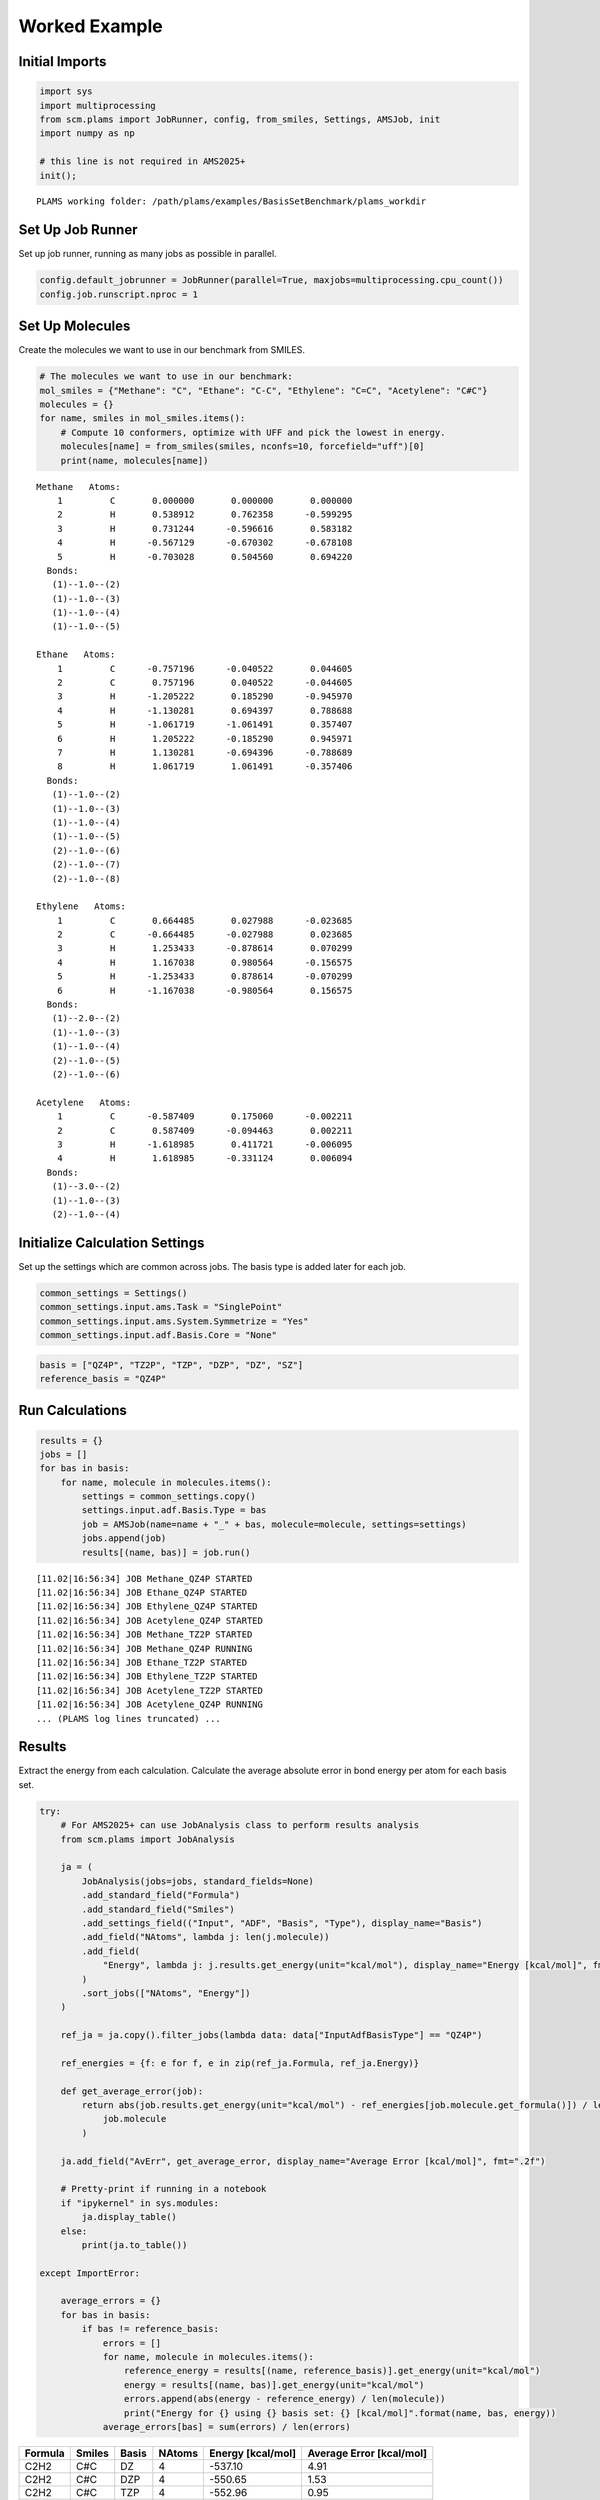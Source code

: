 Worked Example
--------------

Initial Imports
~~~~~~~~~~~~~~~

.. code:: ipython3

   import sys
   import multiprocessing
   from scm.plams import JobRunner, config, from_smiles, Settings, AMSJob, init
   import numpy as np

   # this line is not required in AMS2025+
   init();

::

   PLAMS working folder: /path/plams/examples/BasisSetBenchmark/plams_workdir

Set Up Job Runner
~~~~~~~~~~~~~~~~~

Set up job runner, running as many jobs as possible in parallel.

.. code:: ipython3

   config.default_jobrunner = JobRunner(parallel=True, maxjobs=multiprocessing.cpu_count())
   config.job.runscript.nproc = 1

Set Up Molecules
~~~~~~~~~~~~~~~~

Create the molecules we want to use in our benchmark from SMILES.

.. code:: ipython3

   # The molecules we want to use in our benchmark:
   mol_smiles = {"Methane": "C", "Ethane": "C-C", "Ethylene": "C=C", "Acetylene": "C#C"}
   molecules = {}
   for name, smiles in mol_smiles.items():
       # Compute 10 conformers, optimize with UFF and pick the lowest in energy.
       molecules[name] = from_smiles(smiles, nconfs=10, forcefield="uff")[0]
       print(name, molecules[name])

::

   Methane   Atoms: 
       1         C       0.000000       0.000000       0.000000
       2         H       0.538912       0.762358      -0.599295
       3         H       0.731244      -0.596616       0.583182
       4         H      -0.567129      -0.670302      -0.678108
       5         H      -0.703028       0.504560       0.694220
     Bonds: 
      (1)--1.0--(2)
      (1)--1.0--(3)
      (1)--1.0--(4)
      (1)--1.0--(5)

   Ethane   Atoms: 
       1         C      -0.757196      -0.040522       0.044605
       2         C       0.757196       0.040522      -0.044605
       3         H      -1.205222       0.185290      -0.945970
       4         H      -1.130281       0.694397       0.788688
       5         H      -1.061719      -1.061491       0.357407
       6         H       1.205222      -0.185290       0.945971
       7         H       1.130281      -0.694396      -0.788689
       8         H       1.061719       1.061491      -0.357406
     Bonds: 
      (1)--1.0--(2)
      (1)--1.0--(3)
      (1)--1.0--(4)
      (1)--1.0--(5)
      (2)--1.0--(6)
      (2)--1.0--(7)
      (2)--1.0--(8)

   Ethylene   Atoms: 
       1         C       0.664485       0.027988      -0.023685
       2         C      -0.664485      -0.027988       0.023685
       3         H       1.253433      -0.878614       0.070299
       4         H       1.167038       0.980564      -0.156575
       5         H      -1.253433       0.878614      -0.070299
       6         H      -1.167038      -0.980564       0.156575
     Bonds: 
      (1)--2.0--(2)
      (1)--1.0--(3)
      (1)--1.0--(4)
      (2)--1.0--(5)
      (2)--1.0--(6)

   Acetylene   Atoms: 
       1         C      -0.587409       0.175060      -0.002211
       2         C       0.587409      -0.094463       0.002211
       3         H      -1.618985       0.411721      -0.006095
       4         H       1.618985      -0.331124       0.006094
     Bonds: 
      (1)--3.0--(2)
      (1)--1.0--(3)
      (2)--1.0--(4)

Initialize Calculation Settings
~~~~~~~~~~~~~~~~~~~~~~~~~~~~~~~

Set up the settings which are common across jobs. The basis type is added later for each job.

.. code:: ipython3

   common_settings = Settings()
   common_settings.input.ams.Task = "SinglePoint"
   common_settings.input.ams.System.Symmetrize = "Yes"
   common_settings.input.adf.Basis.Core = "None"

.. code:: ipython3

   basis = ["QZ4P", "TZ2P", "TZP", "DZP", "DZ", "SZ"]
   reference_basis = "QZ4P"

Run Calculations
~~~~~~~~~~~~~~~~

.. code:: ipython3

   results = {}
   jobs = []
   for bas in basis:
       for name, molecule in molecules.items():
           settings = common_settings.copy()
           settings.input.adf.Basis.Type = bas
           job = AMSJob(name=name + "_" + bas, molecule=molecule, settings=settings)
           jobs.append(job)
           results[(name, bas)] = job.run()

::

   [11.02|16:56:34] JOB Methane_QZ4P STARTED
   [11.02|16:56:34] JOB Ethane_QZ4P STARTED
   [11.02|16:56:34] JOB Ethylene_QZ4P STARTED
   [11.02|16:56:34] JOB Acetylene_QZ4P STARTED
   [11.02|16:56:34] JOB Methane_TZ2P STARTED
   [11.02|16:56:34] JOB Methane_QZ4P RUNNING
   [11.02|16:56:34] JOB Ethane_TZ2P STARTED
   [11.02|16:56:34] JOB Ethylene_TZ2P STARTED
   [11.02|16:56:34] JOB Acetylene_TZ2P STARTED
   [11.02|16:56:34] JOB Acetylene_QZ4P RUNNING
   ... (PLAMS log lines truncated) ...

Results
~~~~~~~

Extract the energy from each calculation. Calculate the average absolute error in bond energy per atom for each basis set.

.. code:: ipython3

   try:
       # For AMS2025+ can use JobAnalysis class to perform results analysis
       from scm.plams import JobAnalysis

       ja = (
           JobAnalysis(jobs=jobs, standard_fields=None)
           .add_standard_field("Formula")
           .add_standard_field("Smiles")
           .add_settings_field(("Input", "ADF", "Basis", "Type"), display_name="Basis")
           .add_field("NAtoms", lambda j: len(j.molecule))
           .add_field(
               "Energy", lambda j: j.results.get_energy(unit="kcal/mol"), display_name="Energy [kcal/mol]", fmt=".2f"
           )
           .sort_jobs(["NAtoms", "Energy"])
       )

       ref_ja = ja.copy().filter_jobs(lambda data: data["InputAdfBasisType"] == "QZ4P")

       ref_energies = {f: e for f, e in zip(ref_ja.Formula, ref_ja.Energy)}

       def get_average_error(job):
           return abs(job.results.get_energy(unit="kcal/mol") - ref_energies[job.molecule.get_formula()]) / len(
               job.molecule
           )

       ja.add_field("AvErr", get_average_error, display_name="Average Error [kcal/mol]", fmt=".2f")

       # Pretty-print if running in a notebook
       if "ipykernel" in sys.modules:
           ja.display_table()
       else:
           print(ja.to_table())

   except ImportError:

       average_errors = {}
       for bas in basis:
           if bas != reference_basis:
               errors = []
               for name, molecule in molecules.items():
                   reference_energy = results[(name, reference_basis)].get_energy(unit="kcal/mol")
                   energy = results[(name, bas)].get_energy(unit="kcal/mol")
                   errors.append(abs(energy - reference_energy) / len(molecule))
                   print("Energy for {} using {} basis set: {} [kcal/mol]".format(name, bas, energy))
               average_errors[bas] = sum(errors) / len(errors)

======= ====== ===== ====== ================= ========================
Formula Smiles Basis NAtoms Energy [kcal/mol] Average Error [kcal/mol]
======= ====== ===== ====== ================= ========================
C2H2    C#C    DZ    4      -537.10           4.91
C2H2    C#C    DZP   4      -550.65           1.53
C2H2    C#C    TZP   4      -552.96           0.95
C2H2    C#C    TZ2P  4      -555.67           0.27
C2H2    C#C    QZ4P  4      -556.76           0.00
C2H2    C#C    SZ    4      -647.50           22.69
CH4     C      DZ    5      -560.93           2.34
CH4     C      DZP   5      -569.12           0.70
CH4     C      TZP   5      -571.04           0.32
CH4     C      TZ2P  5      -572.11           0.10
CH4     C      QZ4P  5      -572.63           0.00
CH4     C      SZ    5      -723.55           30.18
C2H4    C=C    DZ    6      -750.17           3.37
C2H4    C=C    DZP   6      -764.41           1.00
C2H4    C=C    TZP   6      -767.33           0.51
C2H4    C=C    TZ2P  6      -769.43           0.16
C2H4    C=C    QZ4P  6      -770.41           0.00
C2H4    C=C    SZ    6      -934.66           27.37
C2H6    CC     SZ    8      -1216.91          30.49
C2H6    CC     DZ    8      -951.17           2.73
C2H6    CC     DZP   8      -966.09           0.87
C2H6    CC     TZP   8      -970.08           0.37
C2H6    CC     TZ2P  8      -971.88           0.14
C2H6    CC     QZ4P  8      -973.02           0.00
======= ====== ===== ====== ================= ========================

.. code:: ipython3

   print("== Results ==")
   print("Average absolute error in bond energy per atom")
   for bas in basis:
       if bas != reference_basis:
           if ja:
               av = np.average(ja.copy().filter_jobs(lambda data: data["InputAdfBasisType"] == bas).AvErr)
           else:
               av = average_errors[bas]
           print("Error for basis set {:<4}: {:>10.3f} [kcal/mol]".format(bas, av))

::

   == Results ==
   Average absolute error in bond energy per atom
   Error for basis set TZ2P:      0.170 [kcal/mol]
   Error for basis set TZP :      0.537 [kcal/mol]
   Error for basis set DZP :      1.024 [kcal/mol]
   Error for basis set DZ  :      3.339 [kcal/mol]
   Error for basis set SZ  :     27.683 [kcal/mol]

